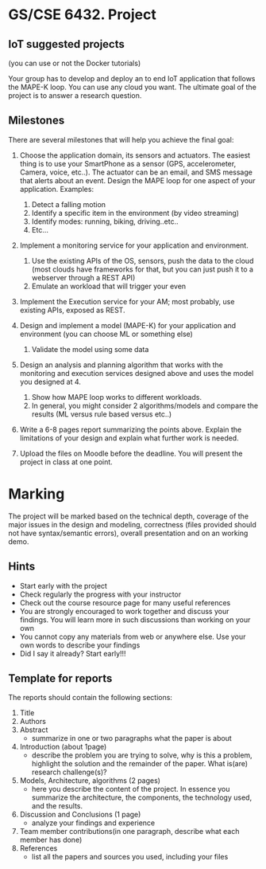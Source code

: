 * GS/CSE 6432. Project
** IoT suggested projects
   (you can use or not the Docker tutorials)

   Your group has to develop and deploy an to end IoT application that
   follows the MAPE-K loop. You can use any cloud you want. The ultimate
   goal of the project is to answer a research question.

** Milestones
   There are several milestones that will help you achieve the final goal:

   1. Choose the application domain, its sensors and actuators. The easiest
      thing is to use your SmartPhone as a sensor (GPS, accelerometer,
      Camera, voice, etc..). The actuator can be an email, and SMS message
      that alerts about an event. Design the MAPE loop for one aspect of
      your application. Examples:

      1) Detect a falling motion
      2) Identify a specific item in the environment (by video streaming)
      3) Identify modes: running, biking, driving..etc..
      4) Etc...

   2. Implement a monitoring service for your application and environment.
      1) Use the existing APIs of the OS, sensors, push the data to the cloud
         (most clouds have frameworks for that, but you can just push it to a
         webserver through a REST API)
      2) Emulate an workload that will trigger your even

   3. Implement the Execution service for your AM; most probably, use existing
      APIs, exposed as REST.

   4. Design and implement a model (MAPE-K) for your application and environment
      (you can choose ML or something else)
      1) Validate the model using some data

   5. Design an analysis and planning algorithm that works with the monitoring
      and execution services designed above and uses the model you designed
      at 4.
      1) Show how MAPE loop works to different workloads.
      2) In general, you might consider 2 algorithms/models and compare the
         results (ML versus rule based versus etc..)

   6. Write a 6-8 pages report summarizing the points above. Explain the
      limitations of your design and explain what further work is needed.

   7. Upload the files on Moodle before the deadline. You will present the
      project in class at one point.

* Marking

The project will be marked based on the technical depth, coverage of the major
issues in the design and modeling, correctness (files provided should not have
syntax/semantic errors), overall presentation and on an working demo.

** Hints
   - Start early with the project
   - Check regularly the progress with your instructor
   - Check out the course resource page for many useful references
   - You are strongly encouraged to work together and discuss your findings. You
     will learn more in such discussions than working on your own
   - You cannot copy any materials from web or anywhere else. Use your own words
     to describe your findings
   - Did I say it already? Start early!!!

** Template for reports
   The reports should contain the following sections:
   1. Title
   2. Authors
   3. Abstract
      - summarize in one or two paragraphs what the paper is about
   4. Introduction (about 1page)
      - describe the problem you are trying to solve, why is this a problem,
        highlight the solution and the remainder of the paper. What is(are)
        research challenge(s)?
   5. Models, Architecture, algorithms (2 pages)
      - here you describe the content of the project. In essence you summarize
        the architecture, the components, the technology used, and the results.
   6. Discussion and Conclusions (1 page)
      - analyze your findings and experience
   7. Team member contributions(in one paragraph, describe what each member has
      done)
   8. References
      - list all the papers and sources you used, including your files

